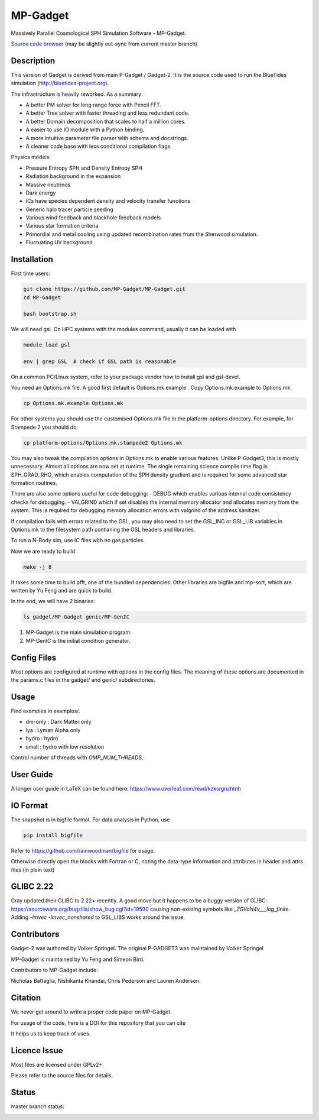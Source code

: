 MP-Gadget
=========

Massively Parallel Cosmological SPH Simulation Software - MP-Gadget.

`Source code browser <https://mp-gadget.github.io/MP-Gadget/classes.html>`_
(may be slightly out-sync from current master branch)


Description
-----------

This version of Gadget is derived from main P-Gadget / Gadget-2. It is the source code
used to run the BlueTides simulation (http://bluetides-project.org).

The infrastructure is heavily reworked. As a summary:

- A better PM solver for long range force with Pencil FFT.
- A better Tree solver with faster threading and less redundant code.
- A better Domain decomposition that scales to half a million cores.
- A easier to use IO module with a Python binding.
- A more intuitive parameter file parser with schema and docstrings.
- A cleaner code base with less conditional compilation flags.

Physics models:

- Pressure Entropy SPH and Density Entropy SPH
- Radiation background in the expansion
- Massive neutrinos
- Dark energy
- ICs have species dependent density and velocity transfer functions
- Generic halo tracer particle seeding
- Various wind feedback and blackhole feedback models
- Various star formation criteria
- Primordial and metal cooling using updated recombination rates from the Sherwood simulation.
- Fluctuating UV background

Installation
------------

First time users:

.. code:: bash

    git clone https://github.com/MP-Gadget/MP-Gadget.git
    cd MP-Gadget

    bash bootstrap.sh

We will need gsl. On HPC systems with the modules command, 
usually it can be loaded with 

.. code:: bash

    module load gsl

    env | grep GSL  # check if GSL path is reasonable

On a common PC/Linux system, refer to your package vendor how to
install gsl and gsl-devel.

You need an Options.mk file. A good first default is Options.mk.example .
Copy Options.mk.example to Options.mk

.. code:: bash

    cp Options.mk.example Options.mk

For other systems you should use the customised Options.mk file in the
platform-options directory. For example, for Stampede 2 you should do:

.. code:: bash

    cp platform-options/Options.mk.stampede2 Options.mk

You may also tweak the compilation options in Options.mk to enable various features.
Unlike P-Gadget3, this is mostly unnecessary. Almost all options are now set at runtime.
The single remaining science compile time flag is SPH_GRAD_RHO, which enables computation of
the SPH density gradient and is required for some advanced star formation routines.

There are also some options useful for code debugging:
- DEBUG which enables various internal code consistency checks for debugging.
- VALGRIND which if set disables the internal memory allocator and allocates memory from the system. This is required for debugging memory allocation errors with valgrind of the address sanitizer.

If compilation fails with errors related to the GSL, you may also need to set the GSL_INC or GSL_LIB variables in Options.mk to the filesystem path contianing the GSL headers and libraries.

To run a N-Body sim, use IC files with no gas particles.

Now we are ready to build

.. code:: bash

    make -j 8

It takes some time to build pfft, one of the bundled dependencies. 
Other libraries are bigfile and mp-sort, which are written by Yu Feng and are quick to build. 

In the end, we will have 2 binaries:

.. code::

    ls gadget/MP-Gadget genic/MP-GenIC

1. MP-Gadget is the main simulation program.

2. MP-GenIC is the initial condition generator.

Config Files
------------

Most options are configured at runtime with options in the config files.
The meaning of these options are documented in the params.c files in
the gadget/ and genic/ subdirectories.

Usage
-----

Find examples in examples/.

- dm-only : Dark Matter only
- lya : Lyman Alpha only
- hydro : hydro
- small : hydro with low resolution

Control number of threads with `OMP_NUM_THREADS`.

User Guide
----------

A longer user guide in LaTeX can be found here:
https://www.overleaf.com/read/kzksrgnzhtnh

IO Format
---------

The snapshot is in bigfile format. For data analysis in Python, use

.. code:: bash

   pip install bigfile

Refer to https://github.com/rainwoodman/bigfile for usage.

Otherwise directly open the blocks with Fortran or C, noting the data-type
information and attributes in header and attrs files (in plain text)

GLIBC 2.22
----------

Cray updated their GLIBC to 2.22+ recently. 
A good move but it happens to be a buggy version of GLIBC:
https://sourceware.org/bugzilla/show_bug.cgi?id=19590
causing non-existing symbols like `_ZGVcN4v___log_finite`.
Adding `-lmvec -lmvec_nonshared` to GSL_LIBS works around the issue.

Contributors
------------

Gadget-2 was authored by Volker Springel.
The original P-GADGET3 was maintained by Volker Springel

MP-Gadget is maintained by Yu Feng and Simeon Bird.

Contributors to MP-Gadget include:

Nicholas Battaglia, Nishikanta Khandai, Chris Pederson and Lauren Anderson.

Citation
--------

We never get around to write a proper code paper on MP-Gadget.

For usage of the code, here is a DOI for this repository that you can cite

.. image:: https://zenodo.org/badge/24486904.svg
   :target: https://zenodo.org/badge/latestdoi/24486904

It helps us to keep track of uses.

Licence Issue
-------------

Most files are licensed under GPLv2+.

Please refer to the source files for details.


Status
------

master branch status:

.. image:: https://travis-ci.org/MP-Gadget/MP-Gadget.svg?branch=master
       :target: https://travis-ci.org/MP-Gadget/MP-Gadget
